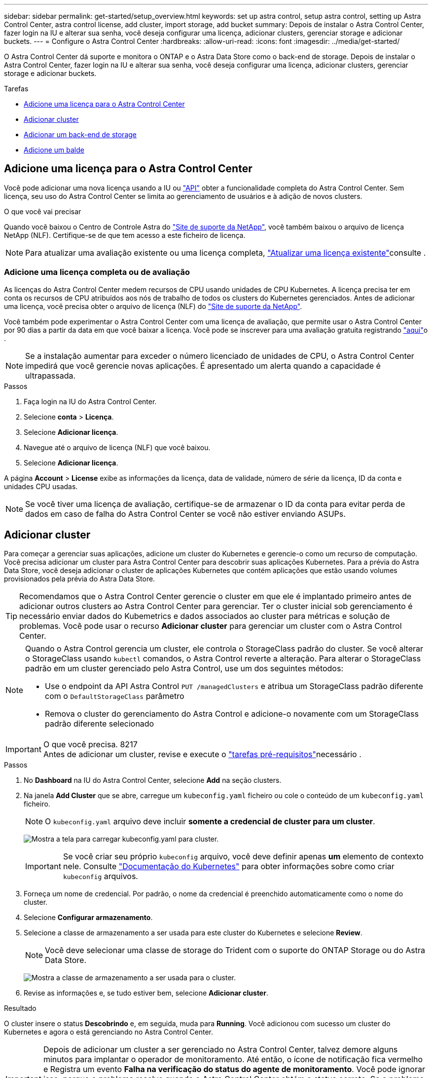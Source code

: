 ---
sidebar: sidebar 
permalink: get-started/setup_overview.html 
keywords: set up astra control, setup astra control, setting up Astra Control Center, astra control license, add cluster, import storage, add bucket 
summary: Depois de instalar o Astra Control Center, fazer login na IU e alterar sua senha, você deseja configurar uma licença, adicionar clusters, gerenciar storage e adicionar buckets. 
---
= Configure o Astra Control Center
:hardbreaks:
:allow-uri-read: 
:icons: font
:imagesdir: ../media/get-started/


O Astra Control Center dá suporte e monitora o ONTAP e o Astra Data Store como o back-end de storage. Depois de instalar o Astra Control Center, fazer login na IU e alterar sua senha, você deseja configurar uma licença, adicionar clusters, gerenciar storage e adicionar buckets.

.Tarefas
* <<Adicione uma licença para o Astra Control Center>>
* <<Adicionar cluster>>
* <<Adicionar um back-end de storage>>
* <<Adicione um balde>>




== Adicione uma licença para o Astra Control Center

Você pode adicionar uma nova licença usando a IU ou https://docs.netapp.com/us-en/astra-automation/index.html["API"^] obter a funcionalidade completa do Astra Control Center. Sem licença, seu uso do Astra Control Center se limita ao gerenciamento de usuários e à adição de novos clusters.

.O que você vai precisar
Quando você baixou o Centro de Controle Astra do https://mysupport.netapp.com/site/products/all/details/astra-control-center/downloads-tab["Site de suporte da NetApp"^], você também baixou o arquivo de licença NetApp (NLF). Certifique-se de que tem acesso a este ficheiro de licença.


NOTE: Para atualizar uma avaliação existente ou uma licença completa, link:../use/update-licenses.html["Atualizar uma licença existente"]consulte .



=== Adicione uma licença completa ou de avaliação

As licenças do Astra Control Center medem recursos de CPU usando unidades de CPU Kubernetes. A licença precisa ter em conta os recursos de CPU atribuídos aos nós de trabalho de todos os clusters do Kubernetes gerenciados. Antes de adicionar uma licença, você precisa obter o arquivo de licença (NLF) do link:https://mysupport.netapp.com/site/products/all/details/astra-control-center/downloads-tab["Site de suporte da NetApp"^].

Você também pode experimentar o Astra Control Center com uma licença de avaliação, que permite usar o Astra Control Center por 90 dias a partir da data em que você baixar a licença. Você pode se inscrever para uma avaliação gratuita registrando link:https://cloud.netapp.com/astra-register["aqui"^]o .


NOTE: Se a instalação aumentar para exceder o número licenciado de unidades de CPU, o Astra Control Center impedirá que você gerencie novas aplicações. É apresentado um alerta quando a capacidade é ultrapassada.

.Passos
. Faça login na IU do Astra Control Center.
. Selecione *conta* > *Licença*.
. Selecione *Adicionar licença*.
. Navegue até o arquivo de licença (NLF) que você baixou.
. Selecione *Adicionar licença*.


A página *Account* > *License* exibe as informações da licença, data de validade, número de série da licença, ID da conta e unidades CPU usadas.


NOTE: Se você tiver uma licença de avaliação, certifique-se de armazenar o ID da conta para evitar perda de dados em caso de falha do Astra Control Center se você não estiver enviando ASUPs.



== Adicionar cluster

Para começar a gerenciar suas aplicações, adicione um cluster do Kubernetes e gerencie-o como um recurso de computação. Você precisa adicionar um cluster para Astra Control Center para descobrir suas aplicações Kubernetes. Para a prévia do Astra Data Store, você deseja adicionar o cluster de aplicações Kubernetes que contém aplicações que estão usando volumes provisionados pela prévia do Astra Data Store.


TIP: Recomendamos que o Astra Control Center gerencie o cluster em que ele é implantado primeiro antes de adicionar outros clusters ao Astra Control Center para gerenciar. Ter o cluster inicial sob gerenciamento é necessário enviar dados do Kubemetrics e dados associados ao cluster para métricas e solução de problemas. Você pode usar o recurso *Adicionar cluster* para gerenciar um cluster com o Astra Control Center.

[NOTE]
====
Quando o Astra Control gerencia um cluster, ele controla o StorageClass padrão do cluster. Se você alterar o StorageClass usando `kubectl` comandos, o Astra Control reverte a alteração. Para alterar o StorageClass padrão em um cluster gerenciado pelo Astra Control, use um dos seguintes métodos:

* Use o endpoint da API Astra Control `PUT /managedClusters` e atribua um StorageClass padrão diferente com o `DefaultStorageClass` parâmetro
* Remova o cluster do gerenciamento do Astra Control e adicione-o novamente com um StorageClass padrão diferente selecionado


====
.O que você precisa. 8217

IMPORTANT: Antes de adicionar um cluster, revise e execute o link:add-cluster-reqs.html["tarefas pré-requisitos"^]necessário .

.Passos
. No *Dashboard* na IU do Astra Control Center, selecione *Add* na seção clusters.
. Na janela *Add Cluster* que se abre, carregue um `kubeconfig.yaml` ficheiro ou cole o conteúdo de um `kubeconfig.yaml` ficheiro.
+

NOTE: O `kubeconfig.yaml` arquivo deve incluir *somente a credencial de cluster para um cluster*.

+
image:cluster-creds.png["Mostra a tela para carregar kubeconfig.yaml para cluster."]

+

IMPORTANT: Se você criar seu próprio `kubeconfig` arquivo, você deve definir apenas *um* elemento de contexto nele. Consulte https://kubernetes.io/docs/concepts/configuration/organize-cluster-access-kubeconfig/["Documentação do Kubernetes"^] para obter informações sobre como criar `kubeconfig` arquivos.

. Forneça um nome de credencial. Por padrão, o nome da credencial é preenchido automaticamente como o nome do cluster.
. Selecione *Configurar armazenamento*.
. Selecione a classe de armazenamento a ser usada para este cluster do Kubernetes e selecione *Review*.
+

NOTE: Você deve selecionar uma classe de storage do Trident com o suporte do ONTAP Storage ou do Astra Data Store.

+
image:cluster-storage.png["Mostra a classe de armazenamento a ser usada para o cluster."]

. Revise as informações e, se tudo estiver bem, selecione *Adicionar cluster*.


.Resultado
O cluster insere o status *Descobrindo* e, em seguida, muda para *Running*. Você adicionou com sucesso um cluster do Kubernetes e agora o está gerenciando no Astra Control Center.


IMPORTANT: Depois de adicionar um cluster a ser gerenciado no Astra Control Center, talvez demore alguns minutos para implantar o operador de monitoramento. Até então, o ícone de notificação fica vermelho e Registra um evento *Falha na verificação do status do agente de monitoramento*. Você pode ignorar isso, porque o problema resolve quando o Astra Control Center obtém o status correto. Se o problema não resolver em alguns minutos, vá para o cluster e execute `oc get pods -n netapp-monitoring` como ponto de partida. Você precisará examinar os logs do operador de monitoramento para depurar o problema.



== Adicionar um back-end de storage

Você pode adicionar um back-end de storage para que o Astra Control possa gerenciar seus recursos. O gerenciamento de clusters de storage no Astra Control como um back-end de storage permite que você tenha vínculos entre volumes persistentes (PVS) e o back-end de storage, bem como métricas de storage adicionais.

Você pode adicionar um back-end de armazenamento descoberto navegando nos prompts do Dashboard ou do menu backends.

.O que você vai precisar
* Você tem link:../get-started/setup_overview.html#add-cluster["adicionado um cluster"] e é gerenciado pelo Astra Control.
+

NOTE: O cluster gerenciado tem um back-end anexado a ele, que pode ser descoberto pelo Astra Control.

* Para instalações de visualização do Astra Data Store: Você adicionou o cluster de aplicações Kubernetes.
+

NOTE: Depois de adicionar seu cluster de aplicações Kubernetes para Astra Data Store, o cluster aparece como `unmanaged` na lista de back-ends descobertos. Em seguida, adicione o cluster de computação que contém o Astra Data Store e que está subjacente ao cluster de aplicações Kubernetes. Você pode fazer isso a partir de *backends* na interface do usuário. Selecione o menu ações do cluster, selecione `Manage`, e link:../get-started/setup_overview.html#add-cluster["adicione o cluster"]. Após o estado do cluster `unmanaged` das alterações no nome do cluster do Kubernetes, você pode continuar adicionando um back-end.



.Passos
. Execute um dos seguintes procedimentos:
+
** A partir de *Painel*:
+
... Na seção de back-end do Dashboard Storage, selecione *Manage*.
... Na seção Resumo de recursos do Painel > backends de armazenamento, selecione *Adicionar*.


** De *backends*:
+
... Na área de navegação à esquerda, selecione *backends*.
... Selecione *Gerenciar*.




. Siga um destes procedimentos dependendo do tipo de back-end:
+
** *Astra Data Store*:
+
... Selecione a guia *Astra Data Store*.
... Selecione o cluster de computação gerenciada e selecione *Next*.
... Confirme os detalhes do back-end e selecione *Manage storage backend*.


** *ONTAP*:
+
... Insira as credenciais de administrador do ONTAP e selecione *Revisão*.
... Confirme os detalhes do backend e selecione *Manage*.




+
O backend aparece `available` no estado na lista com informações de resumo.




NOTE: Talvez seja necessário atualizar a página para que o backend apareça.



== Adicione um balde

Adicionar fornecedores de bucket do armazenamento de objetos é essencial para fazer backup das aplicações e do storage persistente ou clonar aplicações entre clusters. O Astra Control armazena os backups ou clones nos buckets do armazenamento de objetos que você define.

Quando você adiciona um bucket, o Astra Control marca um bucket como o indicador padrão do bucket. O primeiro bucket que você criar se torna o bucket padrão.

Não é necessário um bucket se estiver clonando a configuração da aplicação e o storage persistente para o mesmo cluster.

Utilize qualquer um dos seguintes tipos de balde:

* NetApp ONTAP S3
* NetApp StorageGRID S3
* Genérico S3



NOTE: Embora o Astra Control Center ofereça suporte ao Amazon S3 como um provedor de bucket do Generic S3, o Astra Control Center pode não oferecer suporte a todos os fornecedores de armazenamento de objetos que claim o suporte ao S3 da Amazon.

Para obter instruções sobre como adicionar buckets usando a API Astra Control, link:https://docs.netapp.com/us-en/astra-automation/["Informações de API e automação do Astra"^]consulte .

.Passos
. Na área de navegação à esquerda, selecione *Buckets*.
+
.. Selecione *Adicionar*.
.. Selecione o tipo de balde.
+

NOTE: Quando você adiciona um bucket, selecione o provedor de bucket correto e forneça as credenciais certas para esse provedor. Por exemplo, a IU aceita o NetApp ONTAP S3 como o tipo e aceita credenciais StorageGRID; no entanto, isso fará com que todos os backups e restaurações futuros de aplicativos que usam esse bucket falhem.

.. Crie um novo nome de bucket ou insira um nome de bucket existente e uma descrição opcional.
+

TIP: O nome e a descrição do bucket aparecem como um local de backup que você pode escolher mais tarde ao criar um backup. O nome também aparece durante a configuração da política de proteção.

.. Introduza o nome ou endereço IP do endpoint S3.
.. Se você quiser que esse bucket seja o bucket padrão para todos os backups, marque a `Make this bucket the default bucket for this private cloud` opção.
+

NOTE: Esta opção não aparece para o primeiro bucket criado.

.. Continue adicionando <<Adicionar credenciais de acesso S3,informações de credenciais>>.






=== Adicionar credenciais de acesso S3

Adicione credenciais de acesso S3 a qualquer momento.

.Passos
. Na caixa de diálogo baldes, selecione a guia *Adicionar* ou *usar existente*.
+
.. Insira um nome para a credencial que a distingue de outras credenciais no Astra Control.
.. Insira a ID de acesso e a chave secreta colando o conteúdo da área de transferência.






== O que se segue?

Agora que você fez login e adicionou clusters ao Astra Control Center, está pronto para começar a usar os recursos de gerenciamento de dados de aplicações do Astra Control Center.

* link:../use/manage-users.html["Gerenciar usuários"]
* link:../use/manage-apps.html["Comece a gerenciar aplicativos"]
* link:../use/protect-apps.html["Proteja aplicativos"]
* link:../use/clone-apps.html["Clonar aplicações"]
* link:../use/manage-notifications.html["Gerenciar notificações"]
* link:../use/monitor-protect.html#connect-to-cloud-insights["Conete-se ao Cloud Insights"]
* link:../get-started/add-custom-tls-certificate.html["Adicione um certificado TLS personalizado"]


[discrete]
== Encontre mais informações

* https://docs.netapp.com/us-en/astra-automation/index.html["Use a API Astra Control"^]
* link:../release-notes/known-issues.html["Problemas conhecidos"]

